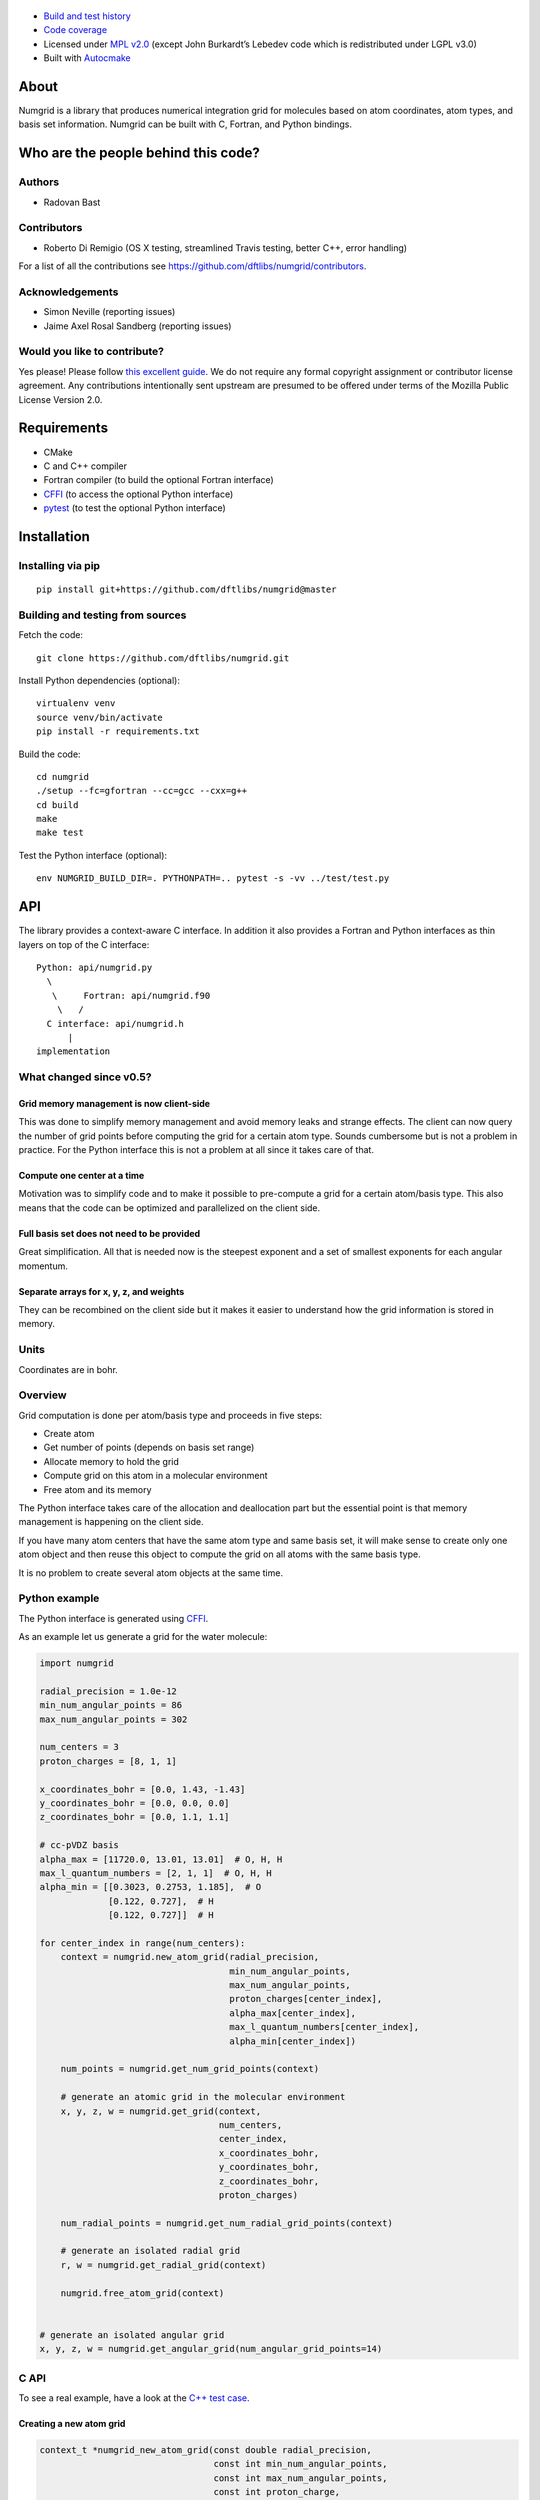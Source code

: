 .. image:: https://travis-ci.org/dftlibs/numgrid.svg?branch=master
   :target: https://travis-ci.org/dftlibs/numgrid/builds
.. image:: https://coveralls.io/repos/dftlibs/numgrid/badge.png?branch=master
   :target: https://coveralls.io/r/dftlibs/numgrid?branch=master
.. image:: https://img.shields.io/badge/license-%20MPL--v2.0-blue.svg
   :target: ../master/LICENSE

.. figure:: https://github.com/dftlibs/numgrid/raw/master/img/truegrid.jpg
   :alt: numgrid

-  `Build and test
   history <https://travis-ci.org/dftlibs/numgrid/builds>`__
-  `Code coverage <https://coveralls.io/r/dftlibs/numgrid>`__
-  Licensed under `MPL v2.0 <../master/LICENSE>`__ (except John
   Burkardt’s Lebedev code which is redistributed under LGPL v3.0)
-  Built with `Autocmake <https://github.com/coderefinery/autocmake>`__


About
=====

Numgrid is a library that produces numerical integration grid for
molecules based on atom coordinates, atom types, and basis set
information. Numgrid can be built with C, Fortran, and Python bindings.


Who are the people behind this code?
====================================

Authors
-------

-  Radovan Bast


Contributors
------------

-  Roberto Di Remigio (OS X testing, streamlined Travis testing, better
   C++, error handling)

For a list of all the contributions see
https://github.com/dftlibs/numgrid/contributors.


Acknowledgements
----------------

-  Simon Neville (reporting issues)
-  Jaime Axel Rosal Sandberg (reporting issues)


Would you like to contribute?
-----------------------------

Yes please! Please follow `this excellent
guide <http://www.contribution-guide.org>`__. We do not require any
formal copyright assignment or contributor license agreement. Any
contributions intentionally sent upstream are presumed to be offered
under terms of the Mozilla Public License Version 2.0.


Requirements
============

-  CMake
-  C and C++ compiler
-  Fortran compiler (to build the optional Fortran interface)
-  `CFFI <https://cffi.readthedocs.org>`__ (to access the optional
   Python interface)
-  `pytest <http://pytest.org>`__ (to test the optional Python
   interface)


Installation
============

Installing via pip
------------------

::

   pip install git+https://github.com/dftlibs/numgrid@master


Building and testing from sources
---------------------------------

Fetch the code::

   git clone https://github.com/dftlibs/numgrid.git

Install Python dependencies (optional)::

   virtualenv venv
   source venv/bin/activate
   pip install -r requirements.txt

Build the code::

   cd numgrid
   ./setup --fc=gfortran --cc=gcc --cxx=g++
   cd build
   make
   make test

Test the Python interface (optional)::

   env NUMGRID_BUILD_DIR=. PYTHONPATH=.. pytest -s -vv ../test/test.py


API
===

The library provides a context-aware C interface. In addition it also
provides a Fortran and Python interfaces as thin layers on top of the C
interface::

   Python: api/numgrid.py
     \
      \     Fortran: api/numgrid.f90
       \   /
     C interface: api/numgrid.h
         |
   implementation


What changed since v0.5?
------------------------

Grid memory management is now client-side
~~~~~~~~~~~~~~~~~~~~~~~~~~~~~~~~~~~~~~~~~

This was done to simplify memory management and avoid memory leaks and
strange effects. The client can now query the number of grid points
before computing the grid for a certain atom type. Sounds cumbersome but
is not a problem in practice. For the Python interface this is not a
problem at all since it takes care of that.

Compute one center at a time
~~~~~~~~~~~~~~~~~~~~~~~~~~~~

Motivation was to simplify code and to make it possible to pre-compute a
grid for a certain atom/basis type. This also means that the code can be
optimized and parallelized on the client side.

Full basis set does not need to be provided
~~~~~~~~~~~~~~~~~~~~~~~~~~~~~~~~~~~~~~~~~~~

Great simplification. All that is needed now is the steepest exponent
and a set of smallest exponents for each angular momentum.

Separate arrays for x, y, z, and weights
~~~~~~~~~~~~~~~~~~~~~~~~~~~~~~~~~~~~~~~~

They can be recombined on the client side but it makes it easier to
understand how the grid information is stored in memory.


Units
-----

Coordinates are in bohr.


Overview
--------

Grid computation is done per atom/basis type and proceeds in five steps:

-  Create atom
-  Get number of points (depends on basis set range)
-  Allocate memory to hold the grid
-  Compute grid on this atom in a molecular environment
-  Free atom and its memory

The Python interface takes care of the allocation and deallocation part
but the essential point is that memory management is happening on the
client side.

If you have many atom centers that have the same atom type and same
basis set, it will make sense to create only one atom object and then
reuse this object to compute the grid on all atoms with the same basis
type.

It is no problem to create several atom objects at the same time.


Python example
--------------

The Python interface is generated using
`CFFI <https://cffi.readthedocs.org>`__.

As an example let us generate a grid for the water molecule:

.. code:: python

   import numgrid

   radial_precision = 1.0e-12
   min_num_angular_points = 86
   max_num_angular_points = 302

   num_centers = 3
   proton_charges = [8, 1, 1]

   x_coordinates_bohr = [0.0, 1.43, -1.43]
   y_coordinates_bohr = [0.0, 0.0, 0.0]
   z_coordinates_bohr = [0.0, 1.1, 1.1]

   # cc-pVDZ basis
   alpha_max = [11720.0, 13.01, 13.01]  # O, H, H
   max_l_quantum_numbers = [2, 1, 1]  # O, H, H
   alpha_min = [[0.3023, 0.2753, 1.185],  # O
                [0.122, 0.727],  # H
                [0.122, 0.727]]  # H

   for center_index in range(num_centers):
       context = numgrid.new_atom_grid(radial_precision,
                                       min_num_angular_points,
                                       max_num_angular_points,
                                       proton_charges[center_index],
                                       alpha_max[center_index],
                                       max_l_quantum_numbers[center_index],
                                       alpha_min[center_index])

       num_points = numgrid.get_num_grid_points(context)

       # generate an atomic grid in the molecular environment
       x, y, z, w = numgrid.get_grid(context,
                                     num_centers,
                                     center_index,
                                     x_coordinates_bohr,
                                     y_coordinates_bohr,
                                     z_coordinates_bohr,
                                     proton_charges)

       num_radial_points = numgrid.get_num_radial_grid_points(context)

       # generate an isolated radial grid
       r, w = numgrid.get_radial_grid(context)

       numgrid.free_atom_grid(context)


   # generate an isolated angular grid
   x, y, z, w = numgrid.get_angular_grid(num_angular_grid_points=14)


C API
-----

To see a real example, have a look at the `C++ test
case <test/test.cpp>`__.


Creating a new atom grid
~~~~~~~~~~~~~~~~~~~~~~~~

.. code:: c

   context_t *numgrid_new_atom_grid(const double radial_precision,
                                    const int min_num_angular_points,
                                    const int max_num_angular_points,
                                    const int proton_charge,
                                    const double alpha_max,
                                    const int max_l_quantum_number,
                                    const double alpha_min[]);

The smaller the ``radial_precision``, the better grid.

For ``min_num_angular_points`` and ``max_num_angular_points``, see
“Angular grid” below.

``alpha_max`` is the steepest basis set exponent.

``alpha_min`` is an array of the size ``max_l_quantum_number`` + 1 and
holds the smallest exponents for each angular momentum. If an angular
momentum set is missing “in the middle”, provide 0.0. In other words,
imagine that you have a basis set which only contains *s* and *d*
functions and no *p* functions and let us assume that the most diffuse
*s* function has the exponent 0.1 and the most diffuse *d* function has
the exponent 0.2, then ``alpha_min`` would be an array of three numbers
holding {0.1, 0.0, 0.2}.


Get number of grid points on current atom
~~~~~~~~~~~~~~~~~~~~~~~~~~~~~~~~~~~~~~~~~

The following two functions are probably self-explaining. We need to
provide the context which refers to a specific atom object.

.. code:: c

   int numgrid_get_num_grid_points(const context_t *context);

   int numgrid_get_num_radial_grid_points(const context_t *context);


Get grid on current atom, scaled by Becke partitioning
~~~~~~~~~~~~~~~~~~~~~~~~~~~~~~~~~~~~~~~~~~~~~~~~~~~~~~

We assume that ``grid_x_bohr``, ``grid_y_bohr``, ``grid_z_bohr``, and
``grid_w`` are allocated by the caller and have the length that equals
the number of grid points.

``x_coordinates_bohr``, ``y_coordinates_bohr``, ``z_coordinates_bohr``,
and ``proton_charges`` refer to the molecular environment and have the
size ``num_centers``.

Using ``center_index`` we tell the code which of the atom centers is the
one we have computed the grid for.

.. code:: c

   void numgrid_get_grid(const context_t *context,
                         const int num_centers,
                         const int center_index,
                         const double x_coordinates_bohr[],
                         const double y_coordinates_bohr[],
                         const double z_coordinates_bohr[],
                         const int proton_charges[],
                         double grid_x_bohr[],
                         double grid_y_bohr[],
                         double grid_z_bohr[],
                         double grid_w[]);


Get radial grid on current atom
~~~~~~~~~~~~~~~~~~~~~~~~~~~~~~~

We assume that ``radial_grid_r_bohr`` and ``radial_grid_w`` are
allocated by the caller and have both the length that equals the number
of radial grid points.

.. code:: c

   void numgrid_get_radial_grid(const context_t *context,
                                double radial_grid_r_bohr[],
                                double radial_grid_w[]);


Get angular grid
~~~~~~~~~~~~~~~~

This does not refer to any specific atom and does not require any
context.

``num_angular_grid_points`` has to be one of the many supported Lebedev
grids (see table on the bottom of this page) and the code will assume
that the grid arrays are allocated by the caller and have at least the
size ``num_angular_grid_points``.

.. code:: c

   void numgrid_get_angular_grid(const int num_angular_grid_points,
                                 double angular_grid_x_bohr[],
                                 double angular_grid_y_bohr[],
                                 double angular_grid_z_bohr[],
                                 double angular_grid_w[]);


Destroy the atom and deallocate all data
~~~~~~~~~~~~~~~~~~~~~~~~~~~~~~~~~~~~~~~~

.. code:: c

   void numgrid_free_atom_grid(context_t *context);


Fortran API
-----------

Closely follows the C API. To see a real example, have a look at the
`Fortran test case <test/test.f90>`__.


Parallelization
===============

The design decision was to not parallelize the library but rather
parallelize over the atom/basis types by the caller. This simplifies
modularity and code reuse.


Space partitioning
==================

The molecular integration grid is generated from atom-centered grids by
scaling the grid weights according to the Becke partitioning scheme,
`JCP 88, 2547 (1988) <http://dx.doi.org/10.1063/1.454033>`__. The
default Becke hardness is 3.


Radial grid
===========

The radial grid is generated according to Lindh, Malmqvist, and
Gagliardi, `TCA 106, 178
(2001) <http://dx.doi.org/10.1007/s002140100263>`__.

The motivation for this choice is the nice feature of the above scheme
that the range of the radial grid is basis set dependent. The precision
can be tuned with one single radial precision parameter. The smaller the
radial precision, the better quality grid you obtain.

The basis set (more precisely the Gaussian primitives/exponents) are
used to generate the atomic radial grid range. This means that a more
diffuse basis set generates a more diffuse radial grid.

If you need a grid but you do not have a basis set or choose not to use
a specific one, then you can feed the library with a fantasy basis set
consisting of just two primitives. You can then adjust the range by
making the exponents more steep or more diffuse.


Angular grid
============

The angular grid is generated according to Lebedev and Laikov [A
quadrature formula for the sphere of the 131st algebraic order of
accuracy, Russian Academy of Sciences Doklady Mathematics, Volume 59,
Number 3, 1999, pages 477-481].

The angular grid is pruned. The pruning is a primitive linear
interpolation between the minimum number and the maximum number of
angular points per radial shell. The maximum number is reached at 0.2
times the Bragg radius of the center.

The higher the values for minimum and maximum number of angular points,
the better.

For the minimum and maximum number of angular points the code will use
the following table and select the closest number with at least the
desired precision::

   {6,    14,   26,   38,   50,   74,   86,   110,  146,
    170,  194,  230,  266,  302,  350,  434,  590,  770,
    974,  1202, 1454, 1730, 2030, 2354, 2702, 3074, 3470,
    3890, 4334, 4802, 5294, 5810}

Taking the same number for the minimum and maximum number of angular
points switches off pruning.
